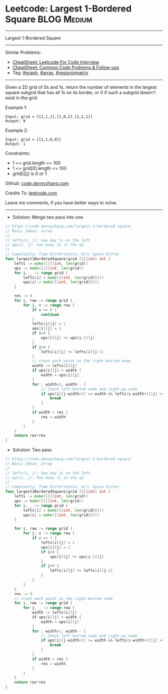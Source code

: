 * Leetcode: Largest 1-Bordered Square                           :BLOG:Medium:
#+STARTUP: showeverything
#+OPTIONS: toc:nil \n:t ^:nil creator:nil d:nil
:PROPERTIES:
:type:     graph, array, regioninmatrix
:END:
---------------------------------------------------------------------
Largest 1-Bordered Square
---------------------------------------------------------------------
#+BEGIN_HTML
<a href="https://github.com/dennyzhang/code.dennyzhang.com/tree/master/problems/largest-1-bordered-square"><img align="right" width="200" height="183" src="https://www.dennyzhang.com/wp-content/uploads/denny/watermark/github.png" /></a>
#+END_HTML
Similar Problems:
- [[https://cheatsheet.dennyzhang.com/cheatsheet-leetcode-A4][CheatSheet: Leetcode For Code Interview]]
- [[https://cheatsheet.dennyzhang.com/cheatsheet-followup-A4][CheatSheet: Common Code Problems & Follow-ups]]
- Tag: [[https://code.dennyzhang.com/review-graph][#graph]], [[https://code.dennyzhang.com/review-array][#array]], [[https://code.dennyzhang.com/followup-regioninmatrix][#regioninmatrix]]
---------------------------------------------------------------------
Given a 2D grid of 0s and 1s, return the number of elements in the largest square subgrid that has all 1s on its border, or 0 if such a subgrid doesn't exist in the grid.

Example 1:
#+BEGIN_EXAMPLE
Input: grid = [[1,1,1],[1,0,1],[1,1,1]]
Output: 9
#+END_EXAMPLE

Example 2:
#+BEGIN_EXAMPLE
Input: grid = [[1,1,0,0]]
Output: 1
#+END_EXAMPLE
 
Constraints:

- 1 <= grid.length <= 100
- 1 <= grid[0].length <= 100
- grid[i][j] is 0 or 1

Github: [[https://github.com/dennyzhang/code.dennyzhang.com/tree/master/problems/largest-1-bordered-square][code.dennyzhang.com]]

Credits To: [[https://leetcode.com/problems/largest-1-bordered-square/description/][leetcode.com]]

Leave me comments, if you have better ways to solve.
---------------------------------------------------------------------
- Solution: Merge two pass into one

#+BEGIN_SRC go
// https://code.dennyzhang.com/largest-1-bordered-square
// Basic Ideas: array
//
// lefts(i, j): how may 1s on the left
// ups(i, j): how many 1s in the up
//
// Complexity: Time O(n*m*(min(n, m))) Space O(n*m)
func largest1BorderedSquare(grid [][]int) int {
    lefts := make([][]int, len(grid))
    ups := make([][]int, len(grid))
    for i, _ := range grid {
        lefts[i] = make([]int, len(grid[0]))
        ups[i] = make([]int, len(grid[0]))
    }

    res := 0
    for i, row := range grid {
        for j, v := range row {
            if v == 0 {
                continue
            }
            lefts[i][j] = 1
            ups[i][j] = 1
            if i>0 {
                ups[i][j] += ups[i-1][j] 
            }
            if j>0 {
                lefts[i][j] += lefts[i][j-1]
            }
            // treat each point as the right-bottom node
            width := lefts[i][j]
            if ups[i][j] < width {
                width = ups[i][j]
            }
            for ; width>1; width-- {
                // Check left-bottom node and right-up node
                if ups[i][j-width+1] >= width && lefts[i-width+1][j] >= width {
                    break
                }
            }
            if width > res {
                res = width
            }
        }
    }
    return res*res
}
#+END_SRC

- Solution: Two pass

#+BEGIN_SRC go
// https://code.dennyzhang.com/largest-1-bordered-square
// Basic Ideas: array
//
// lefts(i, j): how may 1s on the left
// ups(i, j): how many 1s in the up
//
// Complexity: Time O(n*m*(min(n, m))) Space O(n*m)
func largest1BorderedSquare(grid [][]int) int {
    lefts := make([][]int, len(grid))
    ups := make([][]int, len(grid))
    for i, _ := range grid {
        lefts[i] = make([]int, len(grid[0]))
        ups[i] = make([]int, len(grid[0]))
    }

    for i, row := range grid {
        for j, v := range row {
            if v == 1 {
                lefts[i][j] = 1
                ups[i][j] = 1
                if i>0 {
                    ups[i][j] += ups[i-1][j] 
                }
                if j>0 {
                    lefts[i][j] += lefts[i][j-1]
                }
            }
        }
    }
    res := 0
    // treat each point as the right-bottom node
    for i, row := range grid {
        for j, _ := range row {
            width := lefts[i][j]
            if ups[i][j] < width {
                width = ups[i][j]
            }
            for ; width>1; width-- {
                // Check left-bottom node and right-up node
                if ups[i][j-width+1] >= width && lefts[i-width+1][j] >= width {
                    break
                }
            }
            if width > res {
                res = width
            }
        }
    }
    return res*res
}
#+END_SRC

#+BEGIN_HTML
<div style="overflow: hidden;">
<div style="float: left; padding: 5px"> <a href="https://www.linkedin.com/in/dennyzhang001"><img src="https://www.dennyzhang.com/wp-content/uploads/sns/linkedin.png" alt="linkedin" /></a></div>
<div style="float: left; padding: 5px"><a href="https://github.com/dennyzhang"><img src="https://www.dennyzhang.com/wp-content/uploads/sns/github.png" alt="github" /></a></div>
<div style="float: left; padding: 5px"><a href="https://www.dennyzhang.com/slack" target="_blank" rel="nofollow"><img src="https://www.dennyzhang.com/wp-content/uploads/sns/slack.png" alt="slack"/></a></div>
</div>
#+END_HTML
